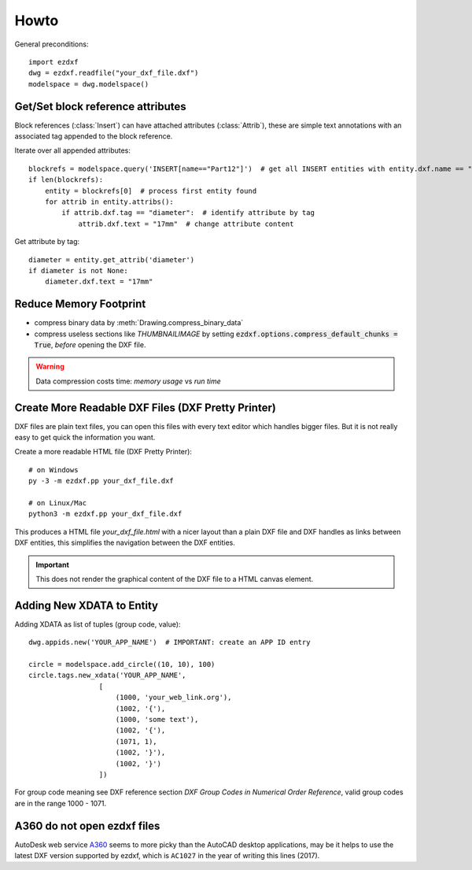 Howto
=====

General preconditions::

    import ezdxf
    dwg = ezdxf.readfile("your_dxf_file.dxf")
    modelspace = dwg.modelspace()

.. _howto_get_attribs:

Get/Set block reference attributes
----------------------------------

Block references (:class:`Insert`) can have attached attributes (:class:`Attrib`), these are simple text annotations
with an associated tag appended to the block reference.

Iterate over all appended attributes::

    blockrefs = modelspace.query('INSERT[name=="Part12"]')  # get all INSERT entities with entity.dxf.name == "Part12"
    if len(blockrefs):
        entity = blockrefs[0]  # process first entity found
        for attrib in entity.attribs():
            if attrib.dxf.tag == "diameter":  # identify attribute by tag
                attrib.dxf.text = "17mm"  # change attribute content


Get attribute by tag::

    diameter = entity.get_attrib('diameter')
    if diameter is not None:
        diameter.dxf.text = "17mm"

.. _howto_reduce_memory_footprint:

Reduce Memory Footprint
-----------------------

- compress binary data by :meth:`Drawing.compress_binary_data`
- compress useless sections like `THUMBNAILIMAGE` by setting :code:`ezdxf.options.compress_default_chunks = True`,
  *before* opening the DXF file.

.. warning:: Data compression costs time: *memory usage* vs *run time*

.. _howto_create_more_readable_dxf_files:

Create More Readable DXF Files (DXF Pretty Printer)
---------------------------------------------------

DXF files are plain text files, you can open this files with every text editor which handles bigger files.
But it is not really easy to get quick the information you want.

Create a more readable HTML file (DXF Pretty Printer)::

    # on Windows
    py -3 -m ezdxf.pp your_dxf_file.dxf

    # on Linux/Mac
    python3 -m ezdxf.pp your_dxf_file.dxf

This produces a HTML file *your_dxf_file.html* with a nicer layout than a plain DXF file and DXF handles as links
between DXF entities, this simplifies the navigation between the DXF entities.

.. important:: This does not render the graphical content of the DXF file to a HTML canvas element.

Adding New XDATA to Entity
--------------------------

Adding XDATA as list of tuples (group code, value)::

    dwg.appids.new('YOUR_APP_NAME')  # IMPORTANT: create an APP ID entry

    circle = modelspace.add_circle((10, 10), 100)
    circle.tags.new_xdata('YOUR_APP_NAME',
                     [
                         (1000, 'your_web_link.org'),
                         (1002, '{'),
                         (1000, 'some text'),
                         (1002, '{'),
                         (1071, 1),
                         (1002, '}'),
                         (1002, '}')
                     ])

For group code meaning see DXF reference section `DXF Group Codes in Numerical Order Reference`, valid group codes are
in the range 1000 - 1071.

A360 do not open ezdxf files
----------------------------

AutoDesk web service A360_ seems to more picky than the AutoCAD desktop applications, may be it helps to use the latest
DXF version supported by ezdxf, which is ``AC1027`` in the year of writing this lines (2017).


.. _A360: https://a360.autodesk.com/viewer/